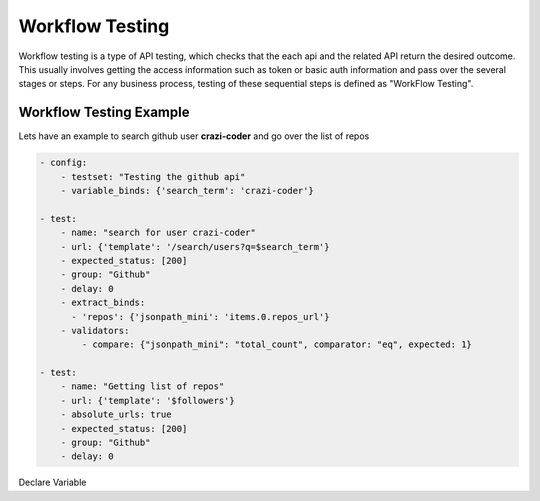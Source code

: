 Workflow Testing
================

Workflow testing is a type of API testing, which checks that the each api and the related API return the desired outcome.
This usually involves getting the access information such as token or basic auth information and pass over the several stages or steps.
For any business process, testing of these sequential steps is defined as "WorkFlow Testing".

Workflow Testing Example
------------------------
Lets have an example to search github user **crazi-coder** and go over the list of repos

.. code-block:: yaml

    - config:
        - testset: "Testing the github api"
        - variable_binds: {'search_term': 'crazi-coder'}

    - test:
        - name: "search for user crazi-coder"
        - url: {'template': '/search/users?q=$search_term'}
        - expected_status: [200]
        - group: "Github"
        - delay: 0
        - extract_binds:
          - 'repos': {'jsonpath_mini': 'items.0.repos_url'}
        - validators:
            - compare: {"jsonpath_mini": "total_count", comparator: "eq", expected: 1}

    - test:
        - name: "Getting list of repos"
        - url: {'template': '$followers'}
        - absolute_urls: true
        - expected_status: [200]
        - group: "Github"
        - delay: 0


Declare Variable